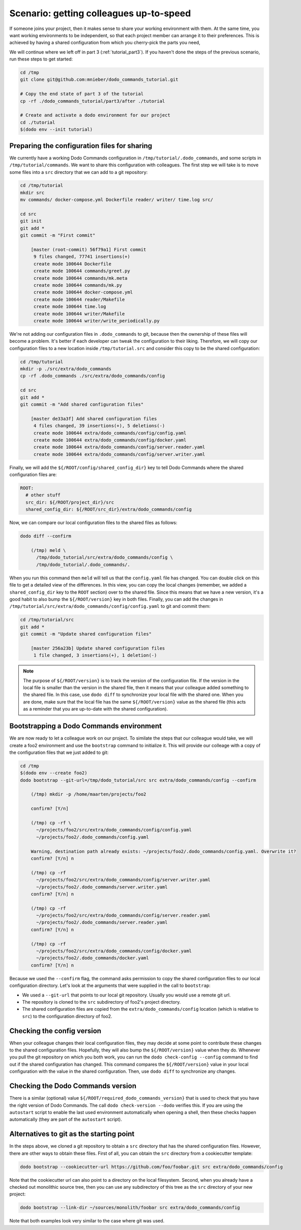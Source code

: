 .. _tutorial_part4:

Scenario: getting colleagues up-to-speed
========================================

If someone joins your project, then it makes sense to share your working environment with them.
At the same time, you want working environments to be independent, so that each project member
can arrange it to their preferences. This is achieved by having a shared configuration from
which you cherry-pick the parts you need,

We will continue where we left off in part 3 (:ref:`tutorial_part3`). If you haven't done the
steps of the previous scenario, run these steps to get started:

.. code-block:: bash

  cd /tmp
  git clone git@github.com:mnieber/dodo_commands_tutorial.git

  # Copy the end state of part 3 of the tutorial
  cp -rf ./dodo_commands_tutorial/part3/after ./tutorial

  # Create and activate a dodo environment for our project
  cd ./tutorial
  $(dodo env --init tutorial)


Preparing the configuration files for sharing
---------------------------------------------

We currently have a working Dodo Commands configuration in ``/tmp/tutorial/.dodo_commands``,
and some scripts in ``/tmp/tutorial/commands``. We want to share this configuration with
colleagues. The first step we will take is to move some files into a ``src`` directory that
we can add to a git repository:

.. code-block:: bash

  cd /tmp/tutorial
  mkdir src
  mv commands/ docker-compose.yml Dockerfile reader/ writer/ time.log src/

  cd src
  git init
  git add *
  git commit -m "First commit"

      [master (root-commit) 56f79a1] First commit
       9 files changed, 77741 insertions(+)
       create mode 100644 Dockerfile
       create mode 100644 commands/greet.py
       create mode 100644 commands/mk.meta
       create mode 100644 commands/mk.py
       create mode 100644 docker-compose.yml
       create mode 100644 reader/Makefile
       create mode 100644 time.log
       create mode 100644 writer/Makefile
       create mode 100644 writer/write_periodically.py


We're not adding our configuration files in ``.dodo_commands`` to git, because then the
ownership of these files will become a problem. It's better if each developer can tweak the
configuration to their liking. Therefore, we will copy our configuration files to a new
location inside ``/tmp/tutorial.src`` and consider this copy to be the shared configuration:

.. code-block:: bash

  cd /tmp/tutorial
  mkdir -p ./src/extra/dodo_commands
  cp -rf .dodo_commands ./src/extra/dodo_commands/config

  cd src
  git add *
  git commit -m "Add shared configuration files"

      [master de33a3f] Add shared configuration files
       4 files changed, 39 insertions(+), 5 deletions(-)
       create mode 100644 extra/dodo_commands/config/config.yaml
       create mode 100644 extra/dodo_commands/config/docker.yaml
       create mode 100644 extra/dodo_commands/config/server.reader.yaml
       create mode 100644 extra/dodo_commands/config/server.writer.yaml

Finally, we will add the ``${/ROOT/config/shared_config_dir}`` key to tell Dodo Commands
where the shared configuration files are:

.. code-block:: yaml

  ROOT:
    # other stuff
    src_dir: ${/ROOT/project_dir}/src
    shared_config_dir: ${/ROOT/src_dir}/extra/dodo_commands/config

Now, we can compare our local configuration files to the shared files as follows:

.. code-block:: bash

  dodo diff --confirm

      (/tmp) meld \
        /tmp/dodo_tutorial/src/extra/dodo_commands/config \
        /tmp/dodo_tutorial/.dodo_commands/.

When you run this command then ``meld`` will tell us that the ``config.yaml`` file has
changed. You can double click on this file to get a detailed view of the differences.
In this view, you can copy the local changes (remember, we added a ``shared_config_dir``
key to the ``ROOT`` section) over to the shared file. Since this means that we have a
new version, it's a good habit to also bump the ``${/ROOT/version}`` key in both files.
Finally, you can add the changes in ``/tmp/tutorial/src/extra/dodo_commands/config/config.yaml``
to git and commit them:

.. code-block:: bash

  cd /tmp/tutorial/src
  git add *
  git commit -m "Update shared configuration files"

      [master 256a23b] Update shared configuration files
       1 file changed, 3 insertions(+), 1 deletion(-)

.. note::

  The purpose of ``${/ROOT/version}`` is to track the version of the configuration
  file. If the version in the local file is smaller than the version in the shared file, then
  it means that your colleague added something to the shared file. In this case, use
  ``dodo diff`` to synchronize your local file with the shared one. When you are done, make
  sure that the local file has the same ``${/ROOT/version}`` value as the shared file (this acts
  as a reminder that you are up-to-date with the shared configuration).


Bootstrapping a Dodo Commands environment
-----------------------------------------

We are now ready to let a colleague work on our project. To similate the steps that our
colleague would take, we will create a foo2 environment and use the ``bootstrap`` command to
initialize it. This will provide our colleage with a copy of the configuration files that we
just added to git:

.. code-block:: bash

  cd /tmp
  $(dodo env --create foo2)
  dodo bootstrap --git-url=/tmp/dodo_tutorial/src src extra/dodo_commands/config --confirm

      (/tmp) mkdir -p /home/maarten/projects/foo2

      confirm? [Y/n]

      (/tmp) cp -rf \
        ~/projects/foo2/src/extra/dodo_commands/config/config.yaml
        ~/projects/foo2/.dodo_commands/config.yaml

      Warning, destination path already exists: ~/projects/foo2/.dodo_commands/config.yaml. Overwrite it?
      confirm? [Y/n] n

      (/tmp) cp -rf
        ~/projects/foo2/src/extra/dodo_commands/config/server.writer.yaml
        ~/projects/foo2/.dodo_commands/server.writer.yaml
      confirm? [Y/n] n

      (/tmp) cp -rf
        ~/projects/foo2/src/extra/dodo_commands/config/server.reader.yaml
        ~/projects/foo2/.dodo_commands/server.reader.yaml
      confirm? [Y/n] n

      (/tmp) cp -rf
        ~/projects/foo2/src/extra/dodo_commands/config/docker.yaml
        ~/projects/foo2/.dodo_commands/docker.yaml
      confirm? [Y/n] n

Because we used the ``--confirm`` flag, the command asks permission to copy the shared
configuration files to our local configuration directory. Let's look at the arguments that
were supplied in the call to ``bootstrap``:

- We used a ``--git-url`` that points to our local git repository. Usually you would use
  a remote git url.
- The repository is cloned to the ``src`` subdirectory of foo2's project directory.
- The shared configuration files are copied from the ``extra/dodo_commands/config`` location
  (which is relative to ``src``) to the configuration directory of foo2.


Checking the config version
---------------------------

When your colleague changes their local configuration files, they may decide at some point to
contribute these changes to the shared configuration files. Hopefully, they
will also bump the ``${/ROOT/version}`` value when they do. Whenever you pull the git repository
on which you both work, you can run the ``dodo check-config --config`` command to find out if the
shared configuration has changed. This command compares the ``${/ROOT/version}`` value in your local
configuration with the value in the shared configuration. Then, use ``dodo diff`` to synchronize
any changes.


Checking the Dodo Commands version
----------------------------------

There is a similar (optional) value ``${/ROOT/required_dodo_commands_version}`` that is
used to check that you have the right version of Dodo Commands. The call ``dodo check-version --dodo``
verifies this. If you are using the ``autostart`` script to enable the last used environment
automatically when opening a shell, then these checks happen automatically (they are
part of the ``autostart`` script).


Alternatives to git as the starting point
-----------------------------------------

In the steps above, we cloned a git repository to obtain a ``src`` directory that has the shared
configuration files. However, there are other ways to obtain these files. First of all, you can
obtain the ``src`` directory from a cookiecutter template:

.. code-block:: bash

    dodo bootstrap --cookiecutter-url https://github.com/foo/foobar.git src extra/dodo_commands/config

Note that the cookiecutter url can also point to a directory on the local filesystem. Second, when you
already have a checked out monolithic source tree, then you can use any subdirectory of this tree as
the ``src`` directory of your new project:

.. code-block:: bash

    dodo bootstrap --link-dir ~/sources/monolith/foobar src extra/dodo_commands/config

Note that both examples look very similar to the case where git was used.
